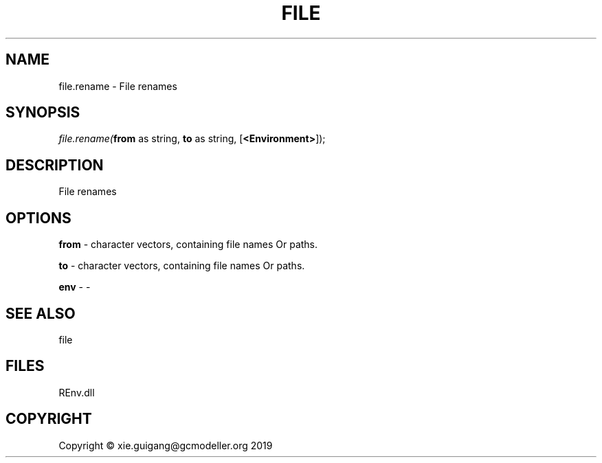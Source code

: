 .\" man page create by R# package system.
.TH FILE 1 2020-12-26 "file.rename" "file.rename"
.SH NAME
file.rename \- File renames
.SH SYNOPSIS
\fIfile.rename(\fBfrom\fR as string, 
\fBto\fR as string, 
[\fB<Environment>\fR]);\fR
.SH DESCRIPTION
.PP
File renames
.PP
.SH OPTIONS
.PP
\fBfrom\fB \fR\- character vectors, containing file names Or paths.
.PP
.PP
\fBto\fB \fR\- character vectors, containing file names Or paths.
.PP
.PP
\fBenv\fB \fR\- -
.PP
.SH SEE ALSO
file
.SH FILES
.PP
REnv.dll
.PP
.SH COPYRIGHT
Copyright © xie.guigang@gcmodeller.org 2019
